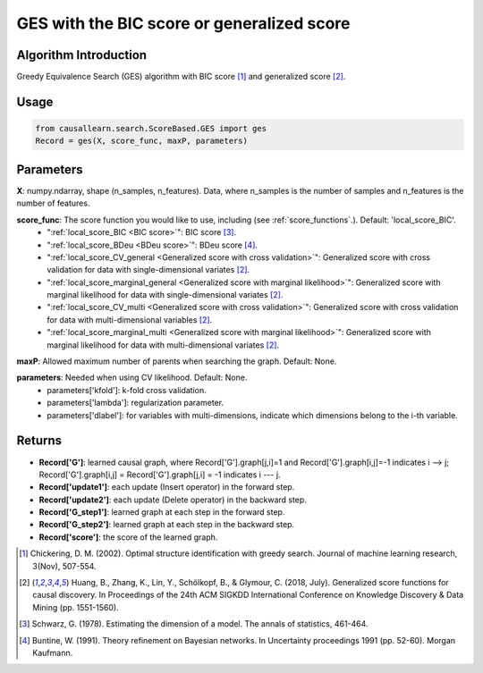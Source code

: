 .. _ges:

GES with the BIC score or generalized score
==============================================

Algorithm Introduction
--------------------------------------

Greedy Equivalence Search (GES) algorithm with BIC score [1]_ and generalized score [2]_.


Usage
----------------------------
.. code-block:: python

    from causallearn.search.ScoreBased.GES import ges
    Record = ges(X, score_func, maxP, parameters)

Parameters
-------------------
**X**: numpy.ndarray, shape (n_samples, n_features). Data, where n_samples is the number of samples
and n_features is the number of features.

**score_func**: The score function you would like to use, including (see :ref:`score_functions`.). Default: 'local_score_BIC'.
              - ":ref:`local_score_BIC <BIC score>`": BIC score [3]_.
              - ":ref:`local_score_BDeu <BDeu score>`": BDeu score [4]_.
              - ":ref:`local_score_CV_general <Generalized score with cross validation>`": Generalized score with cross validation for data with single-dimensional variates [2]_.
              - ":ref:`local_score_marginal_general <Generalized score with marginal likelihood>`": Generalized score with marginal likelihood for data with single-dimensional variates [2]_.
              - ":ref:`local_score_CV_multi <Generalized score with cross validation>`": Generalized score with cross validation for data with multi-dimensional variables [2]_.
              - ":ref:`local_score_marginal_multi <Generalized score with marginal likelihood>`": Generalized score with marginal likelihood for data with multi-dimensional variates [2]_.

**maxP**: Allowed maximum number of parents when searching the graph. Default: None.

**parameters**: Needed when using CV likelihood. Default: None.
              - parameters['kfold']: k-fold cross validation.
              - parameters['lambda']: regularization parameter.
              - parameters['dlabel']: for variables with multi-dimensions, indicate which dimensions belong to the i-th variable.



Returns
-------------------
- **Record['G']**: learned causal graph, where Record['G'].graph[j,i]=1 and Record['G'].graph[i,j]=-1 indicates  i --> j; Record['G'].graph[i,j] = Record['G'].graph[j,i] = -1 indicates i --- j.

- **Record['update1']**: each update (Insert operator) in the forward step.

- **Record['update2']**: each update (Delete operator) in the backward step.

- **Record['G_step1']**: learned graph at each step in the forward step.

- **Record['G_step2']**: learned graph at each step in the backward step.

- **Record['score']**: the score of the learned graph.

.. [1] Chickering, D. M. (2002). Optimal structure identification with greedy search. Journal of machine learning research, 3(Nov), 507-554.
.. [2] Huang, B., Zhang, K., Lin, Y., Schölkopf, B., & Glymour, C. (2018, July). Generalized score functions for causal discovery. In Proceedings of the 24th ACM SIGKDD International Conference on Knowledge Discovery & Data Mining (pp. 1551-1560).
.. [3] Schwarz, G. (1978). Estimating the dimension of a model. The annals of statistics, 461-464.
.. [4] Buntine, W. (1991). Theory refinement on Bayesian networks. In Uncertainty proceedings 1991 (pp. 52-60). Morgan Kaufmann.
